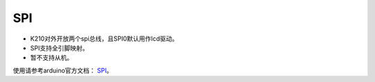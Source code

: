 ############
SPI
############

* K210对外开放两个spi总线，且SPI0默认用作lcd驱动。

* SPI支持全引脚映射。

* 暂不支持从机。

使用请参考arduino官方文档： SPI_。


.. _SPI: https://www.arduino.cc/reference/en/language/functions/communication/spi/
